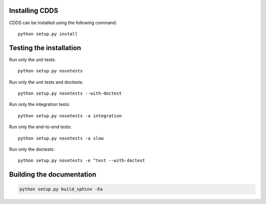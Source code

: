.. (C) British Crown Copyright 2022, Met Office.
.. Please see LICENSE.rst for license details.

Installing CDDS
===============

CDDS can be installed using the following command::

  python setup.py install 

Testing the installation
========================

Run only the unit tests::
   
  python setup.py nosetests

Run only the unit tests and doctests::

  python setup.py nosetests --with-doctest

Run only the integration tests::

  python setup.py nosetests -a integration

Run only the end-to-end tests::

  python setup.py nosetests -a slow

Run only the doctests::
 
  python setup.py nosetests -e ^test --with-doctest

Building the documentation
==========================

.. code:: python

   python setup.py build_sphinx -Ea
